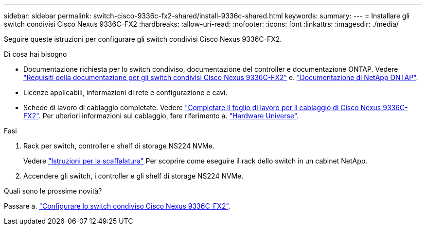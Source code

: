 ---
sidebar: sidebar 
permalink: switch-cisco-9336c-fx2-shared/install-9336c-shared.html 
keywords:  
summary:  
---
= Installare gli switch condivisi Cisco Nexus 9336C-FX2
:hardbreaks:
:allow-uri-read: 
:nofooter: 
:icons: font
:linkattrs: 
:imagesdir: ./media/


[role="lead"]
Seguire queste istruzioni per configurare gli switch condivisi Cisco Nexus 9336C-FX2.

.Di cosa hai bisogno
* Documentazione richiesta per lo switch condiviso, documentazione del controller e documentazione ONTAP. Vedere link:required-documentation-9336c-shared.html["Requisiti della documentazione per gli switch condivisi Cisco Nexus 9336C-FX2"] e. https://docs.netapp.com/us-en/ontap/index.html["Documentazione di NetApp ONTAP"^].
* Licenze applicabili, informazioni di rete e configurazione e cavi.
* Schede di lavoro di cablaggio completate. Vedere link:cable-9336c-shared.html["Completare il foglio di lavoro per il cablaggio di Cisco Nexus 9336C-FX2"]. Per ulteriori informazioni sul cablaggio, fare riferimento a. https://hwu.netapp.com["Hardware Universe"].


.Fasi
. Rack per switch, controller e shelf di storage NS224 NVMe.
+
Vedere https://docs.netapp.com/platstor/topic/com.netapp.doc.hw-sw-9336c-install-cabinet/GUID-92287262-E7A6-4A62-B159-7F148097B33B.html["Istruzioni per la scaffalatura"] Per scoprire come eseguire il rack dello switch in un cabinet NetApp.

. Accendere gli switch, i controller e gli shelf di storage NS224 NVMe.


.Quali sono le prossime novità?
Passare a. https://docs.netapp.com/us-en/ontap-systems-switches/switch-cisco-9336c-fx2-shared/setup-and-configure-9336c-shared.html["Configurare lo switch condiviso Cisco Nexus 9336C-FX2"].
